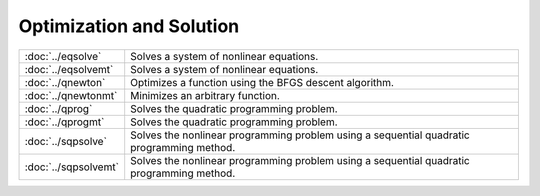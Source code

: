 
Optimization and Solution
===========================

=====================       ===========================================
:doc:`../eqsolve`              Solves a system of nonlinear equations.
:doc:`../eqsolvemt`            Solves a system of nonlinear equations.
:doc:`../qnewton`              Optimizes a function using the BFGS descent algorithm.
:doc:`../qnewtonmt`            Minimizes an arbitrary function.
:doc:`../qprog`                Solves the quadratic programming problem.
:doc:`../qprogmt`              Solves the quadratic programming problem.
:doc:`../sqpsolve`             Solves the nonlinear programming problem using a sequential quadratic programming method.
:doc:`../sqpsolvemt`           Solves the nonlinear programming problem using a sequential quadratic programming method.
=====================       ===========================================


.. seealso:: :doc:`estimation-methods`, :func:`mathematical-functions`
